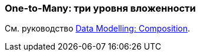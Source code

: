 [[composition_deep3_recipe]]
=== One-to-Many: три уровня вложенности

См. руководство https://www.cuba-platform.com/guides/data-modelling-composition#more_levels_of_nesting[Data Modelling: Composition].